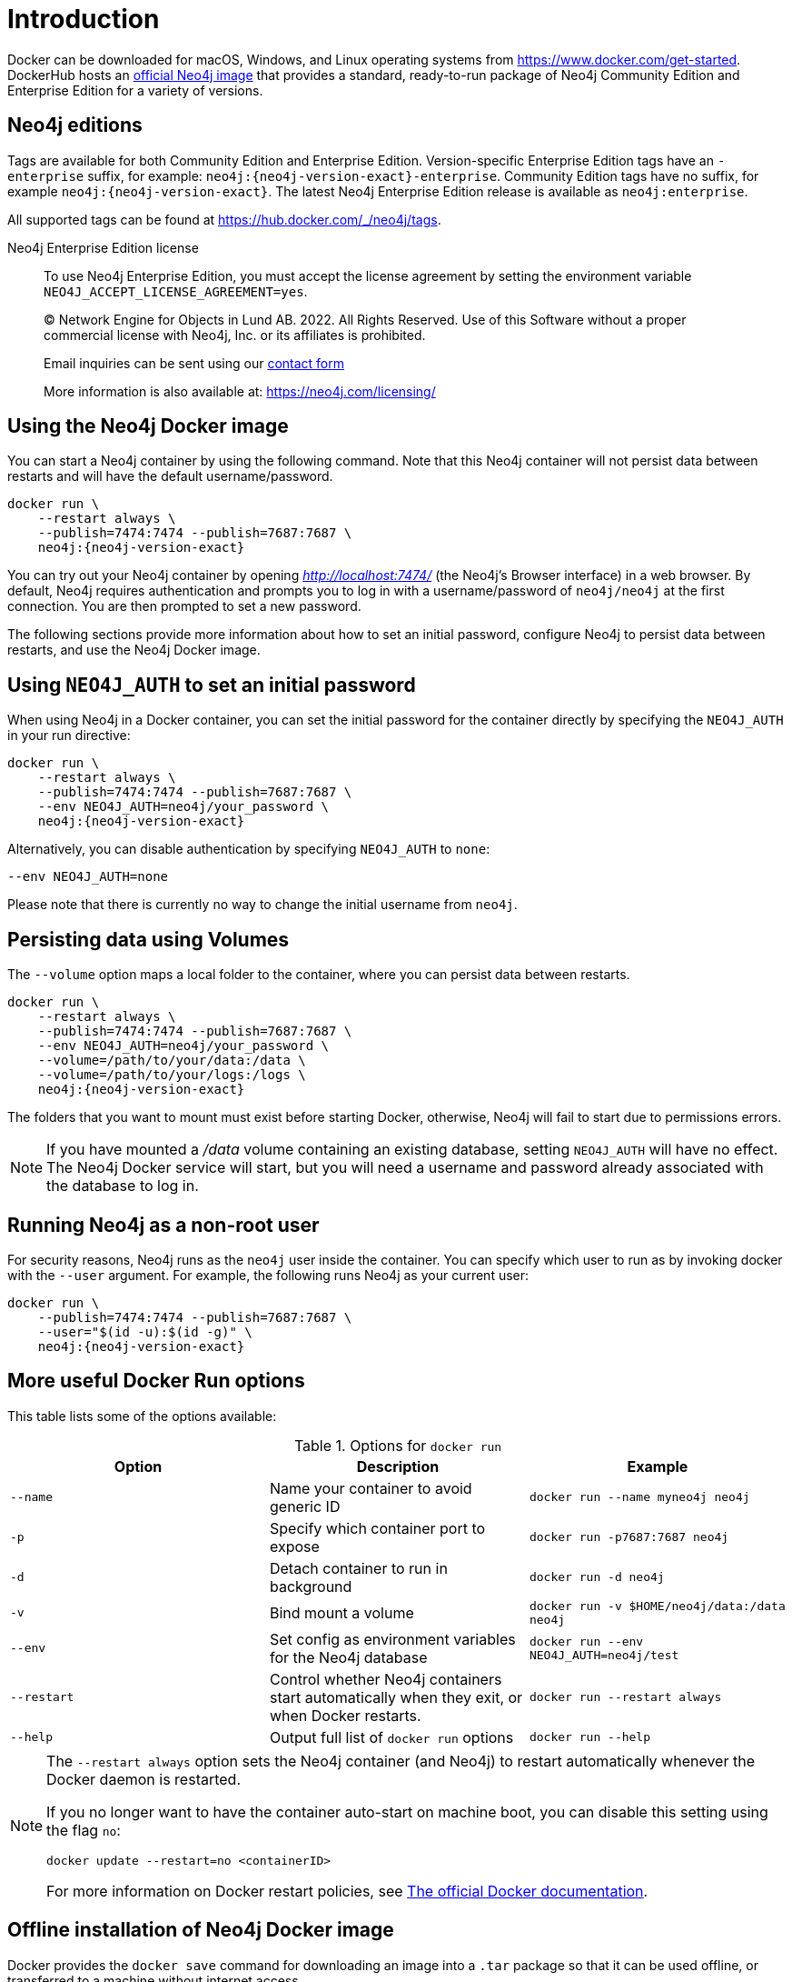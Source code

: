 :description: An introduction to how Neo4j runs in a Docker container.
[[docker-overview]]
= Introduction

Docker can be downloaded for macOS, Windows, and Linux operating systems from https://www.docker.com/get-started.
DockerHub hosts an link:https://hub.docker.com/_/neo4j[official Neo4j image] that provides a standard, ready-to-run package of Neo4j Community Edition and Enterprise Edition for a variety of versions.

[[docker-edition]]
== Neo4j editions

Tags are available for both Community Edition and Enterprise Edition.
Version-specific Enterprise Edition tags have an `-enterprise` suffix, for example: `neo4j:{neo4j-version-exact}-enterprise`.
Community Edition tags have no suffix, for example `neo4j:{neo4j-version-exact}`.
The latest Neo4j Enterprise Edition release is available as `neo4j:enterprise`.

All supported tags can be found at https://hub.docker.com/_/neo4j/tags.


Neo4j Enterprise Edition license::
To use Neo4j Enterprise Edition, you must accept the license agreement by setting the environment variable `NEO4J_ACCEPT_LICENSE_AGREEMENT=yes`.
+
+
____
(C) Network Engine for Objects in Lund AB.  2022.  All Rights Reserved.
Use of this Software without a proper commercial license with Neo4j,
Inc. or its affiliates is prohibited.

Email inquiries can be sent using our https://neo4j.com/contact-us[contact form]

More information is also available at: https://neo4j.com/licensing/
____

[[docker-image]]
== Using the Neo4j Docker image

You can start a Neo4j container by using the following command.
Note that this Neo4j container will not persist data between restarts and will have the default username/password.

[source, shell, subs="attributes"]
----
docker run \
    --restart always \
    --publish=7474:7474 --publish=7687:7687 \
    neo4j:{neo4j-version-exact}
----

You can try out your Neo4j container by opening _http://localhost:7474/_ (the Neo4j's Browser interface) in a web browser. 
By default, Neo4j requires authentication and prompts you to log in with a username/password of `neo4j/neo4j` at the first connection.
You are then prompted to set a new password.

The following sections provide more information about how to set an initial password, configure Neo4j to persist data between restarts, and use the Neo4j Docker image.

[[docker-auth]]
== Using `NEO4J_AUTH` to set an initial password

When using Neo4j in a Docker container, you can set the initial password for the container directly by specifying the `NEO4J_AUTH` in your run directive:

[source, shell, subs="attributes"]
----
docker run \
    --restart always \
    --publish=7474:7474 --publish=7687:7687 \
    --env NEO4J_AUTH=neo4j/your_password \
    neo4j:{neo4j-version-exact}
----

Alternatively, you can disable authentication by specifying `NEO4J_AUTH` to `none`:

[source, shell]
----
--env NEO4J_AUTH=none
----

Please note that there is currently no way to change the initial username from `neo4j`.

[[docker-volumes]]
== Persisting data using Volumes

The `--volume` option maps a local folder to the container, where you can persist data between restarts. 

[source, shell, subs="attributes"]
----
docker run \
    --restart always \
    --publish=7474:7474 --publish=7687:7687 \
    --env NEO4J_AUTH=neo4j/your_password \
    --volume=/path/to/your/data:/data \
    --volume=/path/to/your/logs:/logs \
    neo4j:{neo4j-version-exact}
----

The folders that you want to mount must exist before starting Docker, otherwise, Neo4j will fail to start due to permissions errors.

[NOTE]
====
If you have mounted a _/data_ volume containing an existing database, setting `NEO4J_AUTH` will have no effect.
The Neo4j Docker service will start, but you will need a username and password already associated with the database to log in.
====

[[docker-user]]
== Running Neo4j as a non-root user

For security reasons, Neo4j runs as the `neo4j` user inside the container.
You can specify which user to run as by invoking docker with the `--user` argument.
For example, the following runs Neo4j as your current user:

[source, shell, subs="attributes"]
----
docker run \
    --publish=7474:7474 --publish=7687:7687 \
    --user="$(id -u):$(id -g)" \
    neo4j:{neo4j-version-exact}
----

== More useful Docker Run options

This table lists some of the options available:

.Options for `docker run`
[options="header",cols="m,a,m"]
|===
|Option |Description  |Example

|--name
|Name your container to avoid generic ID
|docker run --name myneo4j neo4j

|-p
|Specify which container port to expose
|docker run -p7687:7687 neo4j

|-d
|Detach container to run in background
|docker run -d neo4j

|-v
|Bind mount a volume
|docker run -v $HOME/neo4j/data:/data neo4j

|--env
|Set config as environment variables for the Neo4j database
|docker run --env NEO4J_AUTH=neo4j/test

|--restart
|Control whether Neo4j containers start automatically when they exit, or when Docker restarts.
|docker run --restart always

|--help
|Output full list of `docker run` options
|docker run --help
|===

[NOTE]
====
The `--restart always` option sets the Neo4j container (and Neo4j) to restart automatically whenever the Docker daemon is restarted.

If you no longer want to have the container auto-start on machine boot, you can disable this setting using the flag `no`:

[source, shell]
----
docker update --restart=no <containerID>
----

For more information on Docker restart policies, see link:https://docs.docker.com/config/containers/start-containers-automatically[The official Docker documentation].
====

[[docker-offline-installation]]
== Offline installation of Neo4j Docker image

Docker provides the `docker save` command for downloading an image into a `.tar` package so that it can be used offline, or transferred to a machine without internet access.

This is an example command to save the `neo4j:{neo4j-version-exact}` image to a `.tar` file:
[source, shell, subs="attributes"]
----
docker save -o neo4j-{neo4j-version-exact}.tar neo4j:{neo4j-version-exact}
----

To load a docker image from a `.tar` file created by `docker save`, use the `docker load` command.
For example:
[source, shell, subs="attributes"]
----
docker load --input neo4j-{neo4j-version-exact}.tar
----

For complete instructions on using the `docker save` and `docker load` commands, refer to:

* https://docs.docker.com/engine/reference/commandline/save/[The official `docker save` documentation].
* https://docs.docker.com/engine/reference/commandline/load/[The official `docker load` documentation].
